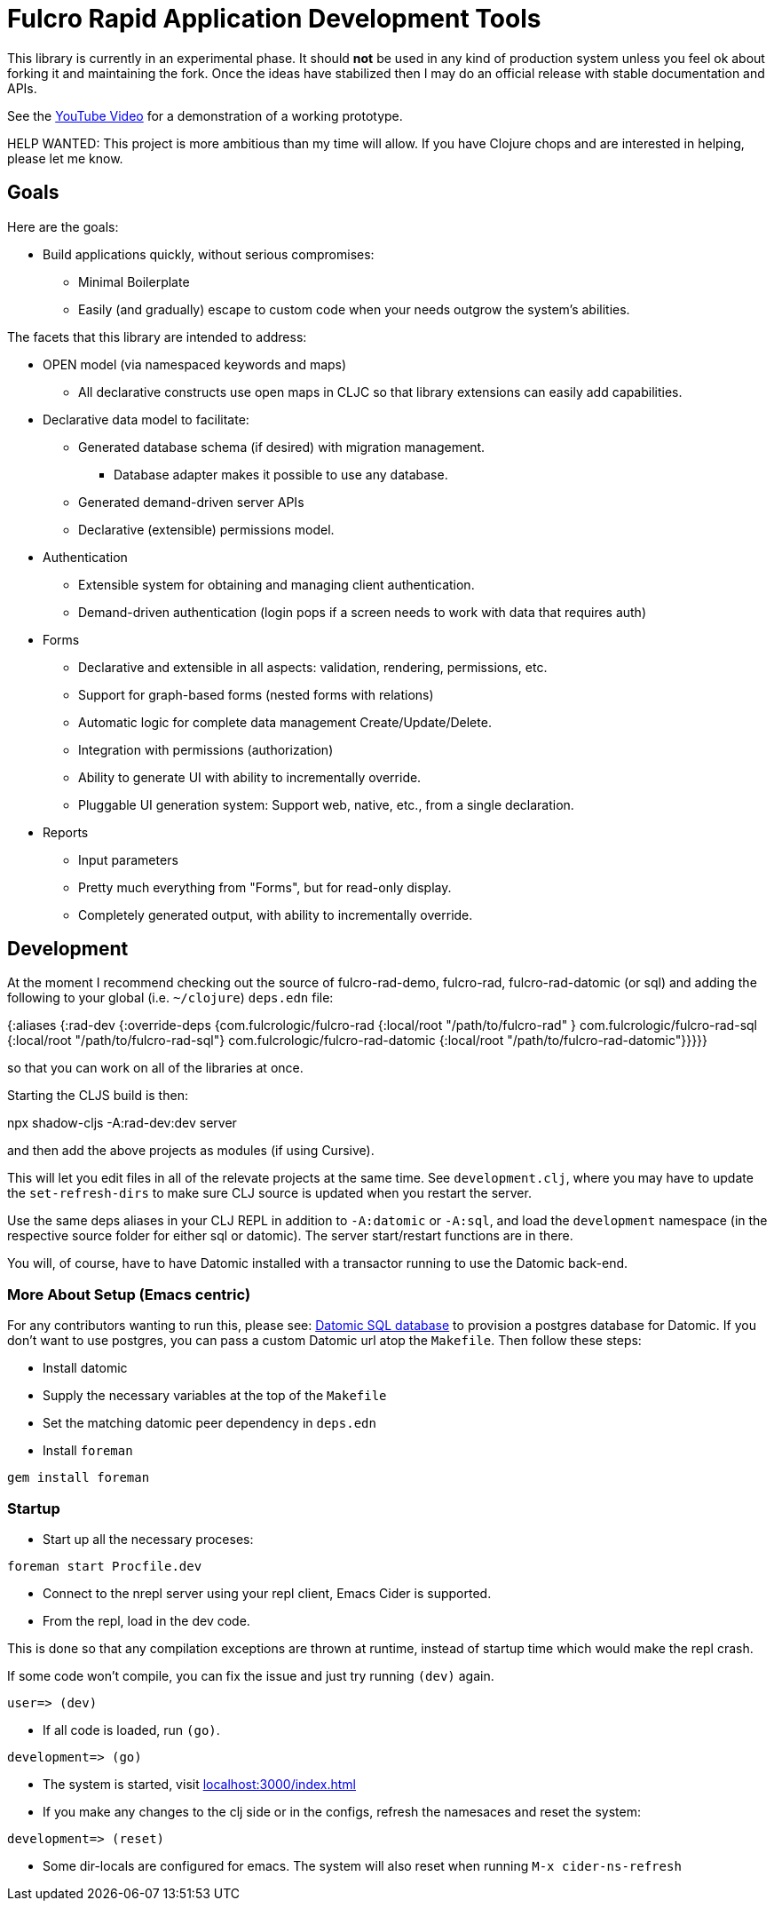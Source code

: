= Fulcro Rapid Application Development Tools

This library is currently in an experimental phase. It should *not* be used in any kind of production
system unless you feel ok about forking it and maintaining the fork.  Once the ideas have
stabilized then I may do an official release with stable documentation and APIs.

See the https://youtu.be/jkx9F-RIFiY[YouTube Video] for a demonstration of a working prototype.

HELP WANTED: This project is more ambitious than my time will allow. If you have Clojure chops and are
interested in helping, please let me know.

== Goals

Here are the goals:

* Build applications quickly, without serious compromises:
** Minimal Boilerplate
** Easily (and gradually) escape to custom code when your needs outgrow the system's abilities.

The facets that this library are intended to address:

* OPEN model (via namespaced keywords and maps)
** All declarative constructs use open maps in CLJC so that
library extensions can easily add capabilities.

* Declarative data model to facilitate:
** Generated database schema (if desired) with migration management.
*** Database adapter makes it possible to use any database.
** Generated demand-driven server APIs
** Declarative (extensible) permissions model.

* Authentication
** Extensible system for obtaining and managing client authentication.
** Demand-driven authentication (login pops if a screen needs to work with data that requires auth)

* Forms
** Declarative and extensible in all aspects: validation, rendering, permissions, etc.
** Support for graph-based forms (nested forms with relations)
** Automatic logic for complete data management Create/Update/Delete.
** Integration with permissions (authorization)
** Ability to generate UI with ability to incrementally override.
** Pluggable UI generation system: Support web, native, etc., from a single declaration.

* Reports
** Input parameters
** Pretty much everything from "Forms", but for read-only display.
** Completely generated output, with ability to incrementally override.

== Development

At the moment I recommend checking out the source of fulcro-rad-demo, fulcro-rad, fulcro-rad-datomic (or sql) and
adding the following to your global (i.e. `~/clojure`) `deps.edn` file:

[source, clojure]
=====
{:aliases {:rad-dev    {:override-deps {com.fulcrologic/fulcro-rad {:local/root "/path/to/fulcro-rad" }
                                        com.fulcrologic/fulcro-rad-sql {:local/root "/path/to/fulcro-rad-sql"}
                                        com.fulcrologic/fulcro-rad-datomic {:local/root "/path/to/fulcro-rad-datomic"}}}}}
=====

so that you can work on all of the libraries at once.

Starting the CLJS build is then:

[source, bash]
=====
npx shadow-cljs -A:rad-dev:dev server
=====

and then add the above projects as modules (if using Cursive).

This will let you edit files in all of the relevate projects at the same time. See `development.clj`, where you may
have to update the `set-refresh-dirs` to make sure CLJ source is updated when you restart the server.

Use the same deps aliases in your CLJ REPL in addition to `-A:datomic` or `-A:sql`, and load the `development` namespace
(in the respective source folder for either sql or datomic). The server start/restart functions are in there.

You will, of course, have to have Datomic installed with a transactor running to use the Datomic back-end.

=== More About Setup (Emacs centric)

For any contributors wanting to run this, please see:
https://docs.datomic.com/on-prem/storage.html#sql-database[Datomic SQL
database] to provision a postgres database for Datomic. If you don't
want to use postgres, you can pass a custom Datomic url atop the
`Makefile`. Then follow these steps:

* Install datomic
* Supply the necessary variables at the top of the `Makefile`
* Set the matching datomic peer dependency in `deps.edn`
* Install `foreman`

[source,bash]
-----------------
gem install foreman
-----------------

=== Startup

* Start up all the necessary proceses:

[source,bash]
-----------------
foreman start Procfile.dev
-----------------

* Connect to the nrepl server using your repl client, Emacs Cider is
  supported.
* From the repl, load in the dev code.

This is done so that any compilation exceptions are thrown at runtime,
instead of startup time which would make the repl crash.

If some code won't compile, you can fix the issue and just try running
`(dev)` again.

[source,clojure]
-----------------
user=> (dev)
-----------------

*  If all code is loaded, run `(go)`.

[source,clojure]
-----------------
development=> (go)
-----------------

* The system is started, visit
  http://localhost:3000/index.html[localhost:3000/index.html]

* If you make any changes to the clj side or in the configs, refresh
  the namesaces and reset the system:

[source,clojure]
-----------------
development=> (reset)
-----------------

* Some dir-locals are configured for emacs. The system will also reset
  when running `M-x cider-ns-refresh`
